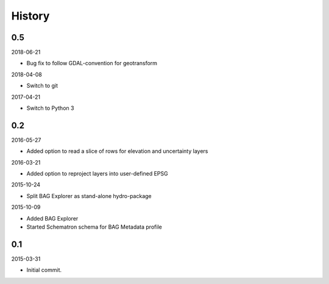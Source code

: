 History
-------

0.5
~~~

2018-06-21

- Bug fix to follow GDAL-convention for geotransform

2018-04-08

- Switch to git

2017-04-21

- Switch to Python 3


0.2
~~~

2016-05-27

- Added option to read a slice of rows for elevation and uncertainty layers

2016-03-21

- Added option to reproject layers into user-defined EPSG


2015-10-24

- Split BAG Explorer as stand-alone hydro-package


2015-10-09

- Added BAG Explorer
- Started Schematron schema for BAG Metadata profile


0.1
~~~

2015-03-31

- Initial commit.
